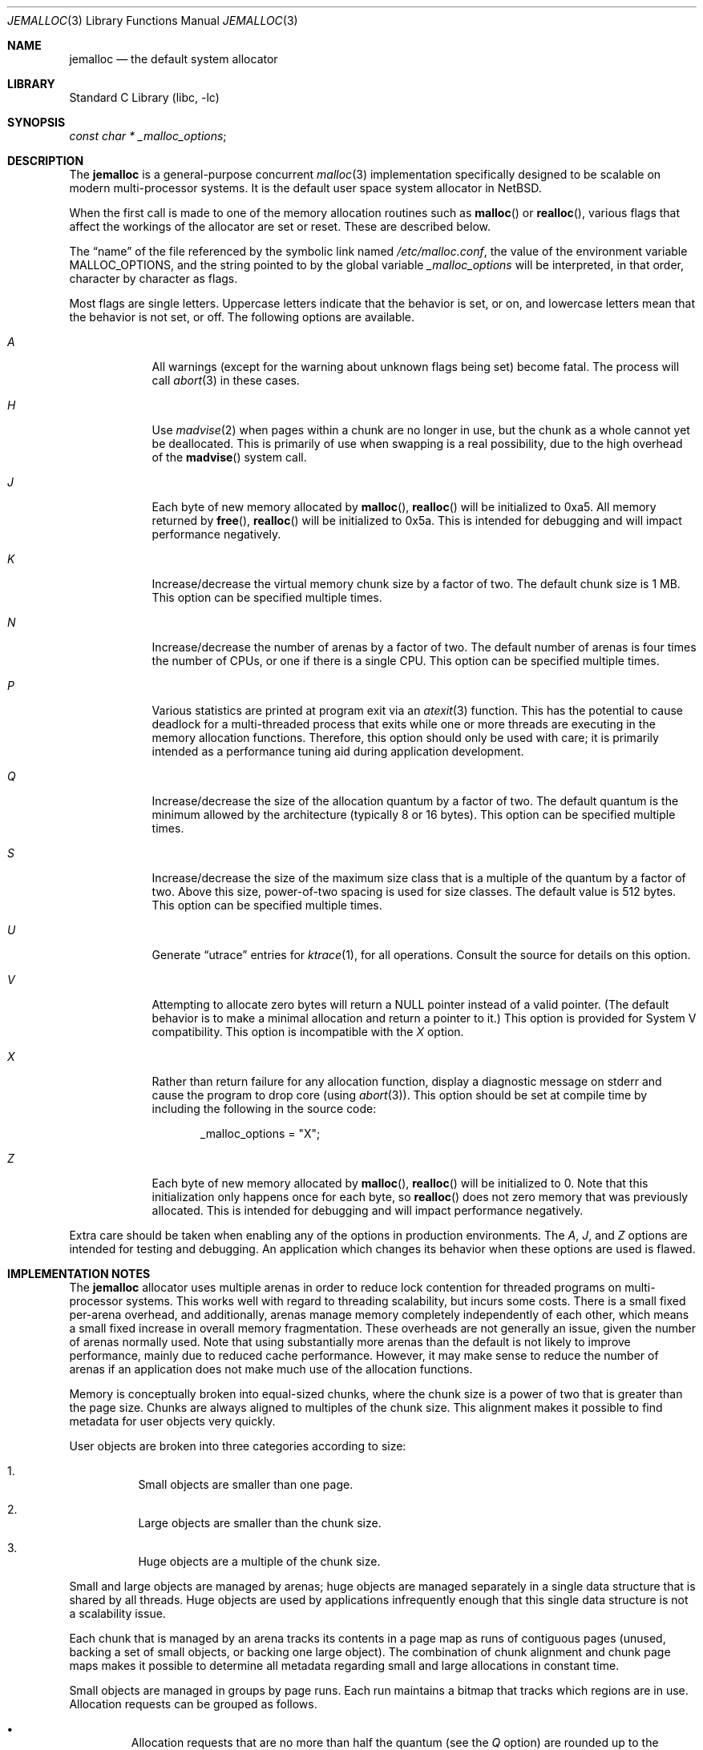 .\" $NetBSD $
.\"
.\" Copyright (c) 1980, 1991, 1993
.\"	The Regents of the University of California.  All rights reserved.
.\"
.\" This code is derived from software contributed to Berkeley by
.\" the American National Standards Committee X3, on Information
.\" Processing Systems.
.\"
.\" Redistribution and use in source and binary forms, with or without
.\" modification, are permitted provided that the following conditions
.\" are met:
.\" 1. Redistributions of source code must retain the above copyright
.\"    notice, this list of conditions and the following disclaimer.
.\" 2. Redistributions in binary form must reproduce the above copyright
.\"    notice, this list of conditions and the following disclaimer in the
.\"    documentation and/or other materials provided with the distribution.
.\" 3. Neither the name of the University nor the names of its contributors
.\"    may be used to endorse or promote products derived from this software
.\"    without specific prior written permission.
.\"
.\" THIS SOFTWARE IS PROVIDED BY THE REGENTS AND CONTRIBUTORS ``AS IS'' AND
.\" ANY EXPRESS OR IMPLIED WARRANTIES, INCLUDING, BUT NOT LIMITED TO, THE
.\" IMPLIED WARRANTIES OF MERCHANTABILITY AND FITNESS FOR A PARTICULAR PURPOSE
.\" ARE DISCLAIMED.  IN NO EVENT SHALL THE REGENTS OR CONTRIBUTORS BE LIABLE
.\" FOR ANY DIRECT, INDIRECT, INCIDENTAL, SPECIAL, EXEMPLARY, OR CONSEQUENTIAL
.\" DAMAGES (INCLUDING, BUT NOT LIMITED TO, PROCUREMENT OF SUBSTITUTE GOODS
.\" OR SERVICES; LOSS OF USE, DATA, OR PROFITS; OR BUSINESS INTERRUPTION)
.\" HOWEVER CAUSED AND ON ANY THEORY OF LIABILITY, WHETHER IN CONTRACT, STRICT
.\" LIABILITY, OR TORT (INCLUDING NEGLIGENCE OR OTHERWISE) ARISING IN ANY WAY
.\" OUT OF THE USE OF THIS SOFTWARE, EVEN IF ADVISED OF THE POSSIBILITY OF
.\" SUCH DAMAGE.
.\"
.\"     @(#)malloc.3	8.1 (Berkeley) 6/4/93
.\" $FreeBSD: src/lib/libc/stdlib/malloc.3,v 1.73 2007/06/15 22:32:33 jasone Exp $
.\"
.Dd June 21, 2011
.Dt JEMALLOC 3
.Os
.Sh NAME
.Nm jemalloc
.Nd the default system allocator
.Sh LIBRARY
.Lb libc
.Sh SYNOPSIS
.Ft const char *
.Va _malloc_options ;
.Sh DESCRIPTION
The
.Nm
is a general-purpose concurrent
.Xr malloc 3
implementation specifically designed to be scalable
on modern multi-processor systems.
It is the default user space system allocator in
.Nx .
.Pp
When the first call is made to one of the memory allocation
routines such as
.Fn malloc
or
.Fn realloc ,
various flags that affect the workings of the allocator are set or reset.
These are described below.
.Pp
The
.Dq name
of the file referenced by the symbolic link named
.Pa /etc/malloc.conf ,
the value of the environment variable
.Ev MALLOC_OPTIONS ,
and the string pointed to by the global variable
.Va _malloc_options
will be interpreted, in that order, character by character as flags.
.Pp
Most flags are single letters.
Uppercase letters indicate that the behavior is set, or on,
and lowercase letters mean that the behavior is not set, or off.
The following options are available.
.Bl -tag -width "A   " -offset 3n
.It Em A
All warnings (except for the warning about unknown
flags being set) become fatal.
The process will call
.Xr abort 3
in these cases.
.It Em H
Use
.Xr madvise 2
when pages within a chunk are no longer in use, but the chunk as a whole cannot
yet be deallocated.
This is primarily of use when swapping is a real possibility, due to the high
overhead of the
.Fn madvise
system call.
.It Em J
Each byte of new memory allocated by
.Fn malloc ,
.Fn realloc
will be initialized to 0xa5.
All memory returned by
.Fn free ,
.Fn realloc
will be initialized to 0x5a.
This is intended for debugging and will impact performance negatively.
.It Em K
Increase/decrease the virtual memory chunk size by a factor of two.
The default chunk size is 1 MB.
This option can be specified multiple times.
.It Em N
Increase/decrease the number of arenas by a factor of two.
The default number of arenas is four times the number of CPUs, or one if there
is a single CPU.
This option can be specified multiple times.
.It Em P
Various statistics are printed at program exit via an
.Xr atexit 3
function.
This has the potential to cause deadlock for a multi-threaded process that exits
while one or more threads are executing in the memory allocation functions.
Therefore, this option should only be used with care; it is primarily intended
as a performance tuning aid during application development.
.It Em Q
Increase/decrease the size of the allocation quantum by a factor of two.
The default quantum is the minimum allowed by the architecture (typically 8 or
16 bytes).
This option can be specified multiple times.
.It Em S
Increase/decrease the size of the maximum size class that is a multiple of the
quantum by a factor of two.
Above this size, power-of-two spacing is used for size classes.
The default value is 512 bytes.
This option can be specified multiple times.
.It Em U
Generate
.Dq utrace
entries for
.Xr ktrace 1 ,
for all operations.
Consult the source for details on this option.
.It Em V
Attempting to allocate zero bytes will return a
.Dv NULL
pointer instead of a valid pointer.
(The default behavior is to make a minimal allocation and return a
pointer to it.)
This option is provided for System V compatibility.
This option is incompatible with the
.Em X
option.
.It Em X
Rather than return failure for any allocation function,
display a diagnostic message on
.Dv stderr
and cause the program to drop
core (using
.Xr abort 3 ) .
This option should be set at compile time by including the following in
the source code:
.Bd -literal -offset indent
_malloc_options = "X";
.Ed
.Pp
.It Em Z
Each byte of new memory allocated by
.Fn malloc ,
.Fn realloc
will be initialized to 0.
Note that this initialization only happens once for each byte, so
.Fn realloc
does not zero memory that was previously allocated.
This is intended for debugging and will impact performance negatively.
.El
.Pp
Extra care should be taken when enabling
any of the options in production environments.
The
.Em A ,
.Em J ,
and
.Em Z
options are intended for testing and debugging.
An application which changes its behavior when these options are used
is flawed.
.Sh IMPLEMENTATION NOTES
The
.Nm
allocator uses multiple arenas in order to reduce lock
contention for threaded programs on multi-processor systems.
This works well with regard to threading scalability, but incurs some costs.
There is a small fixed per-arena overhead, and additionally, arenas manage
memory completely independently of each other, which means a small fixed
increase in overall memory fragmentation.
These overheads are not generally an issue,
given the number of arenas normally used.
Note that using substantially more arenas than the default is not likely to
improve performance, mainly due to reduced cache performance.
However, it may make sense to reduce the number of arenas if an application
does not make much use of the allocation functions.
.Pp
Memory is conceptually broken into equal-sized chunks,
where the chunk size is a power of two that is greater than the page size.
Chunks are always aligned to multiples of the chunk size.
This alignment makes it possible to find
metadata for user objects very quickly.
.Pp
User objects are broken into three categories according to size:
.Bl -enum -offset 3n
.It
Small objects are smaller than one page.
.It
Large objects are smaller than the chunk size.
.It
Huge objects are a multiple of the chunk size.
.El
.Pp
Small and large objects are managed by arenas; huge objects are managed
separately in a single data structure that is shared by all threads.
Huge objects are used by applications infrequently enough that this single
data structure is not a scalability issue.
.Pp
Each chunk that is managed by an arena tracks its contents in a page map as
runs of contiguous pages (unused, backing a set of small objects, or backing
one large object).
The combination of chunk alignment and chunk page maps makes it possible to
determine all metadata regarding small and large allocations in constant time.
.Pp
Small objects are managed in groups by page runs.
Each run maintains a bitmap that tracks which regions are in use.
Allocation requests can be grouped as follows.
.Pp
.Bl -bullet -offset 3n
.It
Allocation requests that are no more than half the quantum (see the
.Em Q
option) are rounded up to the nearest power of two (typically 2, 4, or 8).
.It
Allocation requests that are more than half the quantum, but no more than the
maximum quantum-multiple size class (see the
.Em S
option) are rounded up to the nearest multiple of the quantum.
.It
Allocation requests that are larger than the maximum quantum-multiple size
class, but no larger than one half of a page, are rounded up to the nearest
power of two.
.It
Allocation requests that are larger than half of a page, but small enough to
fit in an arena-managed chunk (see the
.Em K
option), are rounded up to the nearest run size.
.It
Allocation requests that are too large to fit in an arena-managed chunk are
rounded up to the nearest multiple of the chunk size.
.El
.Pp
Allocations are packed tightly together, which can be an issue for
multi-threaded applications.
If you need to assure that allocations do not suffer from cache line sharing,
round your allocation requests up to the nearest multiple of the cache line
size.
.Sh DEBUGGING
The first thing to do is to set the
.Em A
option.
This option forces a coredump (if possible) at the first sign of trouble,
rather than the normal policy of trying to continue if at all possible.
.Pp
It is probably also a good idea to recompile the program with suitable
options and symbols for debugger support.
.Pp
If the program starts to give unusual results, coredump or generally behave
differently without emitting any of the messages mentioned in the next
section, it is likely because it depends on the storage being filled with
zero bytes.
Try running it with the
.Em Z
option set;
if that improves the situation, this diagnosis has been confirmed.
If the program still misbehaves,
the likely problem is accessing memory outside the allocated area.
.Pp
Alternatively, if the symptoms are not easy to reproduce, setting the
.Em J
option may help provoke the problem.
In truly difficult cases, the
.Em U
option, if supported by the kernel, can provide a detailed trace of
all calls made to these functions.
.Pp
Unfortunately,
.Nm
does not provide much detail about the problems it detects;
the performance impact for storing such information would be prohibitive.
There are a number of allocator implementations available on the Internet
which focus on detecting and pinpointing problems by trading performance for
extra sanity checks and detailed diagnostics.
.Sh ENVIRONMENT
The following environment variables affect the execution of the allocation
functions:
.Bl -tag -width ".Ev MALLOC_OPTIONS"
.It Ev MALLOC_OPTIONS
If the environment variable
.Ev MALLOC_OPTIONS
is set, the characters it contains will be interpreted as flags to the
allocation functions.
.El
.Sh EXAMPLES
To dump core whenever a problem occurs:
.Pp
.Bd -literal -offset indent
ln -s 'A' /etc/malloc.conf
.Ed
.Pp
To specify in the source that a program does no return value checking
on calls to these functions:
.Bd -literal -offset indent
_malloc_options = "X";
.Ed
.Sh DIAGNOSTICS
If any of the memory allocation/deallocation functions detect an error or
warning condition, a message will be printed to file descriptor
.Dv STDERR_FILENO .
Errors will result in the process dumping core.
If the
.Em A
option is set, all warnings are treated as errors.
.Pp
.\"
.\" XXX: The _malloc_message should be documented
.\"	 better in order to be worth mentioning.
.\"
The
.Va _malloc_message
variable allows the programmer to override the function which emits
the text strings forming the errors and warnings if for some reason
the
.Dv stderr
file descriptor is not suitable for this.
Please note that doing anything which tries to allocate memory in
this function is likely to result in a crash or deadlock.
.Pp
All messages are prefixed by
.Dq Ao Ar progname Ac Ns Li \&: Pq malloc .
.Sh SEE ALSO
.Xr emalloc 3 ,
.Xr malloc 3 ,
.Xr memory 3 ,
.Xr memoryallocators 9
.\"
.\" XXX: Add more references that could be worth reading.
.\"
.Rs
.%A Jason Evans
.%T "A Scalable Concurrent malloc(3) Implementation for FreeBSD"
.%D April 16, 2006
.%O BSDCan 2006
.%U http://people.freebsd.org/~jasone/jemalloc/bsdcan2006/jemalloc.pdf
.Re
.Rs
.%A Poul-Henning Kamp
.%T "Malloc(3) revisited"
.%I USENIX Association
.%B Proceedings of the FREENIX Track: 1998 USENIX Annual Technical Conference
.%D June 15-19, 1998
.%U http://www.usenix.org/publications/library/proceedings/usenix98/freenix/kamp.pdf
.Re
.Rs
.%A Paul R. Wilson
.%A Mark S. Johnstone
.%A Michael Neely
.%A David Boles
.%T "Dynamic Storage Allocation: A Survey and Critical Review"
.%D 1995
.%I University of Texas at Austin
.%U ftp://ftp.cs.utexas.edu/pub/garbage/allocsrv.ps
.Re
.Sh HISTORY
The
.Nm
allocator became the default system allocator first in
.Fx 7.0
and then in
.Nx 5.0 .
In both systems it replaced the older so-called
.Dq phkmalloc
implementation.
.Sh AUTHORS
.An Jason Evans Aq Mt jasone@canonware.com
